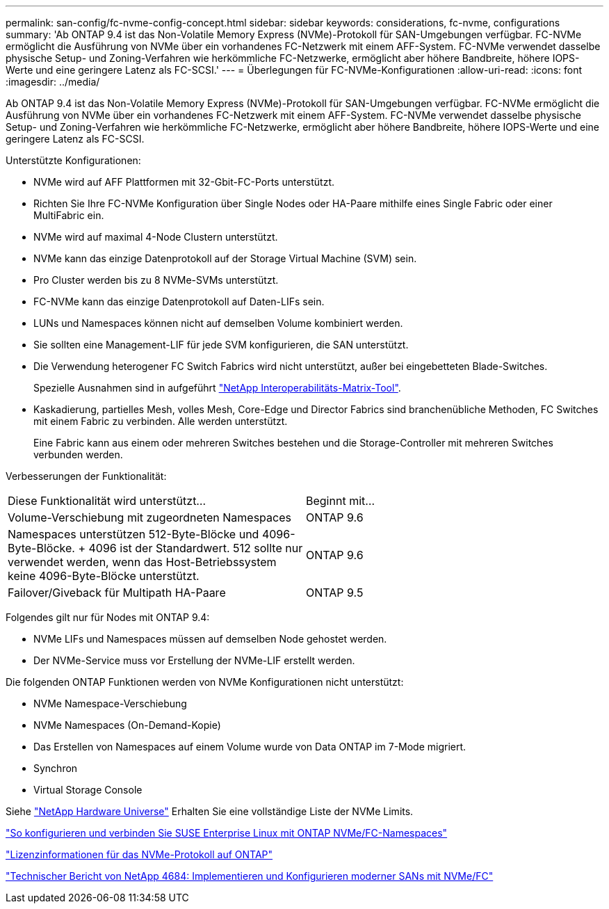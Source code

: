 ---
permalink: san-config/fc-nvme-config-concept.html 
sidebar: sidebar 
keywords: considerations, fc-nvme, configurations 
summary: 'Ab ONTAP 9.4 ist das Non-Volatile Memory Express (NVMe)-Protokoll für SAN-Umgebungen verfügbar. FC-NVMe ermöglicht die Ausführung von NVMe über ein vorhandenes FC-Netzwerk mit einem AFF-System. FC-NVMe verwendet dasselbe physische Setup- und Zoning-Verfahren wie herkömmliche FC-Netzwerke, ermöglicht aber höhere Bandbreite, höhere IOPS-Werte und eine geringere Latenz als FC-SCSI.' 
---
= Überlegungen für FC-NVMe-Konfigurationen
:allow-uri-read: 
:icons: font
:imagesdir: ../media/


[role="lead"]
Ab ONTAP 9.4 ist das Non-Volatile Memory Express (NVMe)-Protokoll für SAN-Umgebungen verfügbar. FC-NVMe ermöglicht die Ausführung von NVMe über ein vorhandenes FC-Netzwerk mit einem AFF-System. FC-NVMe verwendet dasselbe physische Setup- und Zoning-Verfahren wie herkömmliche FC-Netzwerke, ermöglicht aber höhere Bandbreite, höhere IOPS-Werte und eine geringere Latenz als FC-SCSI.

Unterstützte Konfigurationen:

* NVMe wird auf AFF Plattformen mit 32-Gbit-FC-Ports unterstützt.
* Richten Sie Ihre FC-NVMe Konfiguration über Single Nodes oder HA-Paare mithilfe eines Single Fabric oder einer MultiFabric ein.
* NVMe wird auf maximal 4-Node Clustern unterstützt.
* NVMe kann das einzige Datenprotokoll auf der Storage Virtual Machine (SVM) sein.
* Pro Cluster werden bis zu 8 NVMe-SVMs unterstützt.
* FC-NVMe kann das einzige Datenprotokoll auf Daten-LIFs sein.
* LUNs und Namespaces können nicht auf demselben Volume kombiniert werden.
* Sie sollten eine Management-LIF für jede SVM konfigurieren, die SAN unterstützt.
* Die Verwendung heterogener FC Switch Fabrics wird nicht unterstützt, außer bei eingebetteten Blade-Switches.
+
Spezielle Ausnahmen sind in aufgeführt link:https://mysupport.netapp.com/matrix["NetApp Interoperabilitäts-Matrix-Tool"^].

* Kaskadierung, partielles Mesh, volles Mesh, Core-Edge und Director Fabrics sind branchenübliche Methoden, FC Switches mit einem Fabric zu verbinden. Alle werden unterstützt.
+
Eine Fabric kann aus einem oder mehreren Switches bestehen und die Storage-Controller mit mehreren Switches verbunden werden.



Verbesserungen der Funktionalität:

|===


| Diese Funktionalität wird unterstützt... | Beginnt mit... 


| Volume-Verschiebung mit zugeordneten Namespaces | ONTAP 9.6 


| Namespaces unterstützen 512-Byte-Blöcke und 4096-Byte-Blöcke. + 4096 ist der Standardwert. 512 sollte nur verwendet werden, wenn das Host-Betriebssystem keine 4096-Byte-Blöcke unterstützt. | ONTAP 9.6 


| Failover/Giveback für Multipath HA-Paare | ONTAP 9.5 
|===
Folgendes gilt nur für Nodes mit ONTAP 9.4:

* NVMe LIFs und Namespaces müssen auf demselben Node gehostet werden.
* Der NVMe-Service muss vor Erstellung der NVMe-LIF erstellt werden.


Die folgenden ONTAP Funktionen werden von NVMe Konfigurationen nicht unterstützt:

* NVMe Namespace-Verschiebung
* NVMe Namespaces (On-Demand-Kopie)
* Das Erstellen von Namespaces auf einem Volume wurde von Data ONTAP im 7-Mode migriert.
* Synchron
* Virtual Storage Console


Siehe https://hwu.netapp.com["NetApp Hardware Universe"^] Erhalten Sie eine vollständige Liste der NVMe Limits.

https://kb.netapp.com/Advice_and_Troubleshooting/Flash_Storage/AFF_Series/How_to_configure_and_Connect_SUSE_Enterprise_Linux_to_ONTAP_NVMe%2F%2FFC_namespaces["So konfigurieren und verbinden Sie SUSE Enterprise Linux mit ONTAP NVMe/FC-Namespaces"]

https://kb.netapp.com/Advice_and_Troubleshooting/Data_Storage_Software/ONTAP_OS/Licensing_information_for_NVMe_protocol_on_ONTAP["Lizenzinformationen für das NVMe-Protokoll auf ONTAP"]

http://www.netapp.com/us/media/tr-4684.pdf["Technischer Bericht von NetApp 4684: Implementieren und Konfigurieren moderner SANs mit NVMe/FC"]

